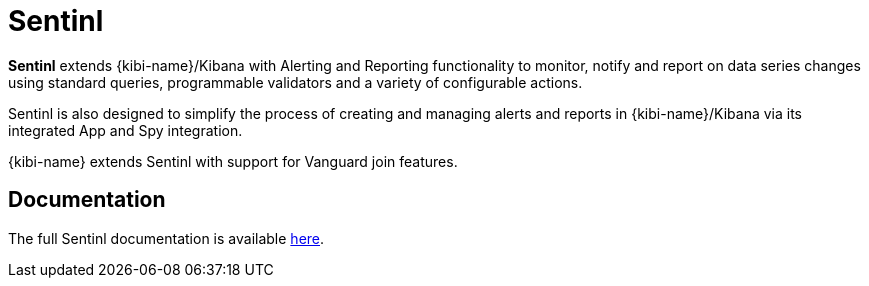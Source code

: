 [[sentinl]]
= Sentinl

**Sentinl** extends {kibi-name}/Kibana with Alerting and Reporting functionality to monitor, notify and report on data series changes using standard queries,
programmable validators and a variety of configurable actions.

Sentinl is also designed to simplify the process of creating and managing alerts and reports in {kibi-name}/Kibana via its integrated App and Spy integration.

{kibi-name}  extends Sentinl with support for Vanguard join features.

[float]
== Documentation

The full Sentinl documentation is available https://github.com/sirensolutions/sentinl/wiki[here].
